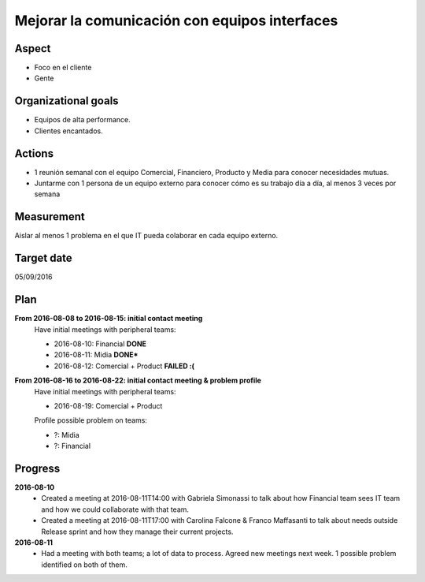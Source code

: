 Mejorar la comunicación con equipos interfaces
==============================================

Aspect
------

- Foco en el cliente
- Gente
  
Organizational goals
--------------------

- Equipos de alta performance.
- Clientes encantados.

Actions
-------

- 1 reunión semanal con el equipo Comercial, Financiero, Producto y Media para
  conocer necesidades mutuas.
- Juntarme con 1 persona de un equipo externo para conocer cómo es su trabajo
  día a día, al menos 3 veces por semana
  
Measurement
-----------

Aislar al menos 1 problema en el que IT pueda colaborar en cada equipo
externo.

Target date
-----------

05/09/2016

Plan
----

**From 2016-08-08 to 2016-08-15: initial contact meeting**
  Have initial meetings with peripheral teams:

  - 2016-08-10: Financial **DONE**
  - 2016-08-11: Midia **DONE***
  - 2016-08-12: Comercial + Product **FAILED :(**

**From 2016-08-16 to 2016-08-22: initial contact meeting & problem profile**
  Have initial meetings with peripheral teams:

  - 2016-08-19: Comercial + Product

  Profile possible problem on teams:

  - ?: Midia
  - ?: Financial


Progress
--------

**2016-08-10**
  - Created a meeting at 2016-08-11T14:00 with Gabriela Simonassi to talk about
    how Financial team sees IT team and how we could collaborate with that
    team.
  - Created a meeting at 2016-08-11T17:00 with Carolina Falcone & Franco
    Maffasanti to talk about needs outside Release sprint and how they manage
    their current projects.

**2016-08-11**
  - Had a meeting with both teams; a lot of data to process. Agreed new
    meetings next week. 1 possible problem identified on both of them.
